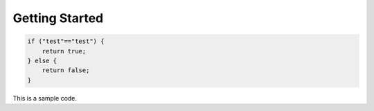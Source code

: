 .. DreamFace documentation master file, created by
   sphinx-quickstart on Tue Jun 12 17:08:40 2012.
   You can adapt this file completely to your liking, but it should at least
   contain the root `toctree` directive.

Getting Started
===============

.. code-block:: javascript

    if ("test"=="test") {
    	return true;
    } else {
    	return false;
    }

This is a sample code.